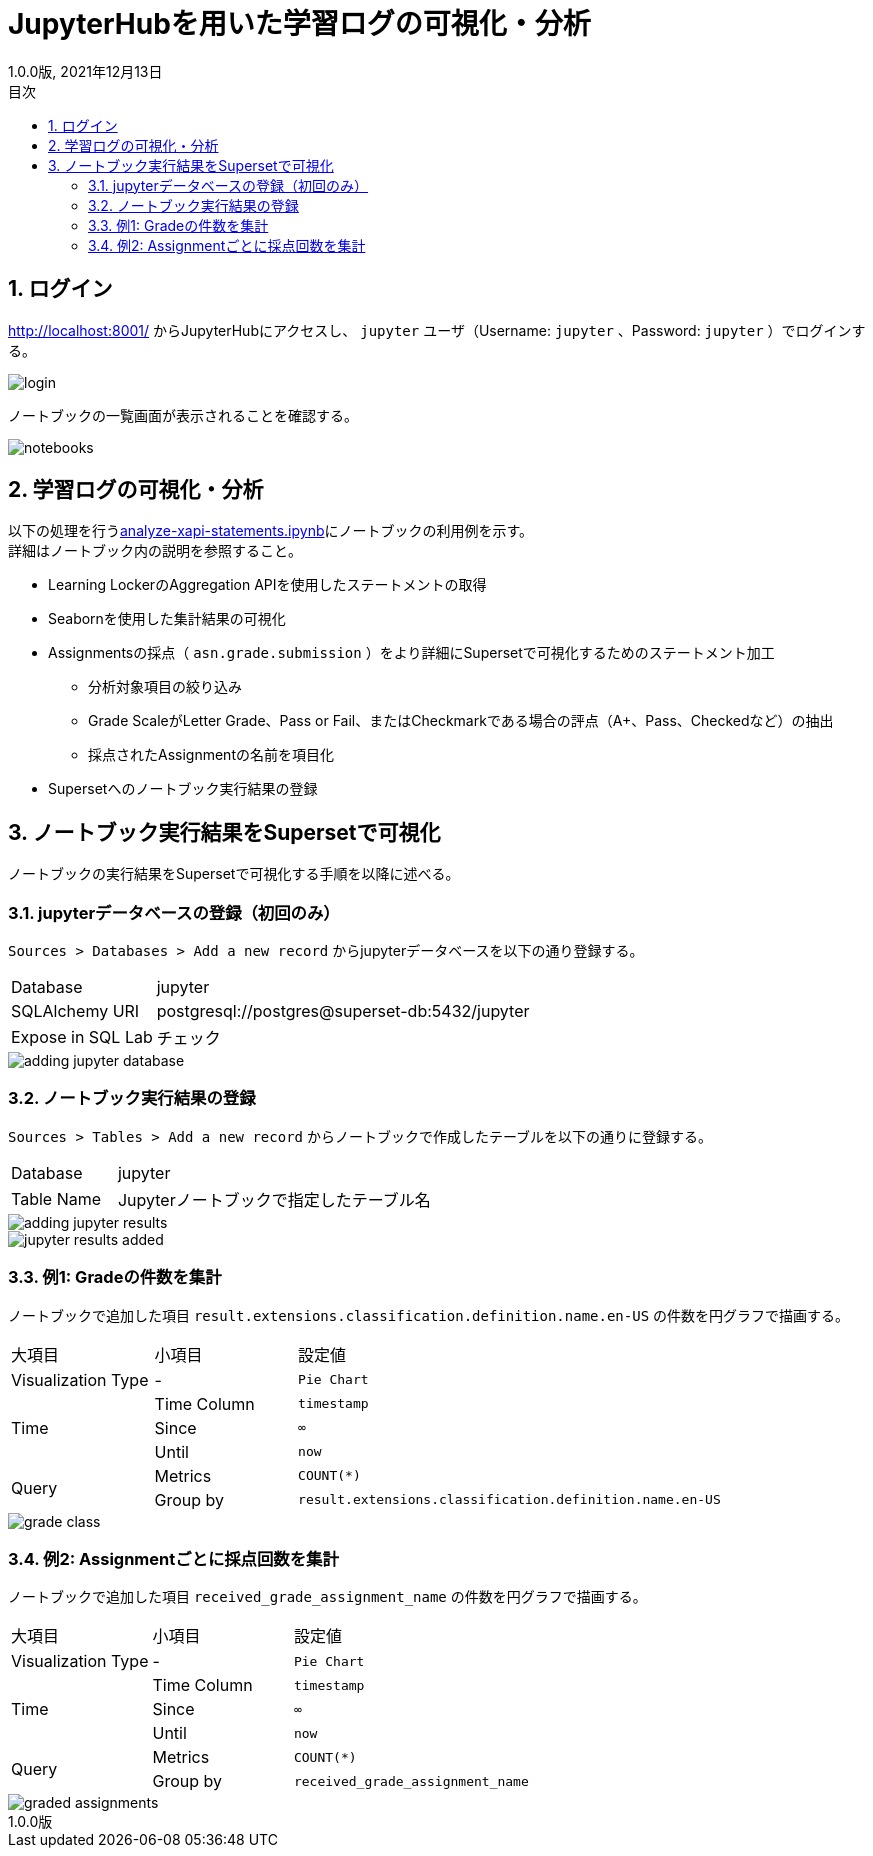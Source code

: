 :encoding: utf-8
:lang: ja
:source-highlighter: rouge
:revdate: 2021年12月13日
:revnumber: 1.0.0版
:doctype: book
:version-label:
:chapter-label:
:toc:
:toc-title: 目次
:figure-caption: 図
:table-caption: 表
:example-caption: 例
:appendix-caption: 付録
:toclevels: 2
:pagenums:
:sectnums:
:imagesdir: images
:icons: font

= JupyterHubを用いた学習ログの可視化・分析
:header-recto-left-content: JupyterHubを用いた学習ログの可視化・分析
:header-verso-left-content: JupyterHubを用いた学習ログの可視化・分析


== ログイン
http://localhost:8001/ からJupyterHubにアクセスし、 `jupyter` ユーザ（Username: `jupyter` 、Password: `jupyter` ）でログインする。

image::login.png[align=center, scaledwidth=50%]

ノートブックの一覧画面が表示されることを確認する。

image::notebooks.png[align=center]

== 学習ログの可視化・分析
以下の処理を行うlink:../../notebooks/analyze-xapi-statements.ipynb[analyze-xapi-statements.ipynb]にノートブックの利用例を示す。 +
詳細はノートブック内の説明を参照すること。

* Learning LockerのAggregation APIを使用したステートメントの取得
* Seabornを使用した集計結果の可視化
* Assignmentsの採点（ `asn.grade.submission` ）をより詳細にSupersetで可視化するためのステートメント加工
  ** 分析対象項目の絞り込み
  ** Grade ScaleがLetter Grade、Pass or Fail、またはCheckmarkである場合の評点（A+、Pass、Checkedなど）の抽出
  ** 採点されたAssignmentの名前を項目化
* Supersetへのノートブック実行結果の登録

== ノートブック実行結果をSupersetで可視化
ノートブックの実行結果をSupersetで可視化する手順を以降に述べる。

=== jupyterデータベースの登録（初回のみ）
`Sources > Databases > Add a new record` からjupyterデータベースを以下の通り登録する。

[%noheader, cols="1,3"]
|===
|Database         |jupyter
|SQLAlchemy URI   |postgresql://postgres@superset-db:5432/jupyter
|Expose in SQL Lab|チェック
|===

image::adding-jupyter-database.png[align=center, scaledwidth=80%]

<<<
=== ノートブック実行結果の登録
`Sources > Tables > Add a new record` からノートブックで作成したテーブルを以下の通りに登録する。

[%noheader, cols="1,3"]
|===
|Database  |jupyter
|Table Name|Jupyterノートブックで指定したテーブル名
|===

image::adding-jupyter-results.png[align=center]

image::jupyter-results-added.png[align=center]

<<<
=== 例1: Gradeの件数を集計
ノートブックで追加した項目 `result.extensions.classification.definition.name.en-US` の件数を円グラフで描画する。

[cols="20%,20%,60%"]
|===
   |大項目               |小項目             |設定値
   |Visualization Type   |-                  |`Pie Chart`
.3+|Time                 |Time Column        |`timestamp`
                         |Since              |`∞`
                         |Until              |`now`
.2+|Query                |Metrics            |`COUNT(*)`
                         |Group by           |`result.extensions.classification.definition.name.en-US`
|===

image::grade-class.png[align=center]

<<<
=== 例2: Assignmentごとに採点回数を集計
ノートブックで追加した項目 `received_grade_assignment_name` の件数を円グラフで描画する。

[cols="20%,20%,60%"]
|===
   |大項目               |小項目             |設定値
   |Visualization Type   |-                  |`Pie Chart`
.3+|Time                 |Time Column        |`timestamp`
                         |Since              |`∞`
                         |Until              |`now`
.2+|Query                |Metrics            |`COUNT(*)`
                         |Group by           |`received_grade_assignment_name`
|===

image::graded-assignments.png[align=center]
